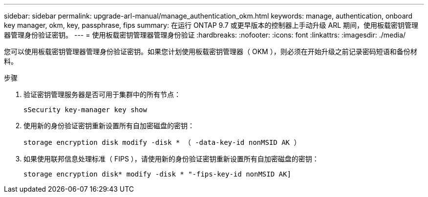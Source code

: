 ---
sidebar: sidebar 
permalink: upgrade-arl-manual/manage_authentication_okm.html 
keywords: manage, authentication, onboard key manager, okm, key, passphrase, fips 
summary: 在运行 ONTAP 9.7 或更早版本的控制器上手动升级 ARL 期间，使用板载密钥管理器管理身份验证密钥。 
---
= 使用板载密钥管理器管理身份验证
:hardbreaks:
:nofooter: 
:icons: font
:linkattrs: 
:imagesdir: ./media/


[role="lead"]
您可以使用板载密钥管理器管理身份验证密钥。如果您计划使用板载密钥管理器（ OKM ），则必须在开始升级之前记录密码短语和备份材料。

.步骤
. 验证密钥管理服务器是否可用于集群中的所有节点：
+
`sSecurity key-manager key show`

. 使用新的身份验证密钥重新设置所有自加密磁盘的密钥：
+
`storage encryption disk modify -disk * （ -data-key-id nonMSID AK ）`

. 如果使用联邦信息处理标准（ FIPS ），请使用新的身份验证密钥重新设置所有自加密磁盘的密钥：
+
`storage encryption disk* modify -disk * "-fips-key-id nonMSID AK]`


